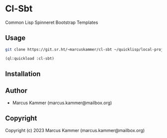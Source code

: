 * Cl-Sbt

Common Lisp Spinneret Bootstrap Templates

** Usage

#+begin_src bash
  git clone https://git.sr.ht/~marcuskammer/cl-sbt ~/quicklisp/local-projects/cl-sbt/
#+end_src

#+begin_src lisp
  (ql:quickload :cl-sbt)
#+end_src

** Installation

** Author

+ Marcus Kammer (marcus.kammer@mailbox.org)

** Copyright

Copyright (c) 2023 Marcus Kammer (marcus.kammer@mailbox.org)
